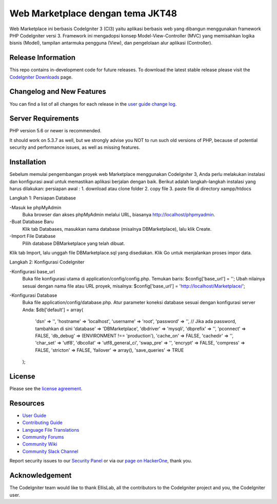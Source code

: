 ###################
Web Marketplace dengan tema JKT48
###################

Web Marketplace ini berbasis CodeIgniter 3 (CI3) yaitu aplikasi berbasis web yang dibangun menggunakan framework PHP CodeIgniter versi 3. Framework ini mengadopsi konsep Model-View-Controller (MVC) yang memisahkan logika bisnis (Model), tampilan antarmuka pengguna (View), dan pengelolaan alur aplikasi (Controller).

*******************
Release Information
*******************

This repo contains in-development code for future releases. To download the
latest stable release please visit the `CodeIgniter Downloads
<https://codeigniter.com/download>`_ page.

**************************
Changelog and New Features
**************************

You can find a list of all changes for each release in the `user
guide change log <https://github.com/bcit-ci/CodeIgniter/blob/develop/user_guide_src/source/changelog.rst>`_.

*******************
Server Requirements
*******************

PHP version 5.6 or newer is recommended.

It should work on 5.3.7 as well, but we strongly advise you NOT to run
such old versions of PHP, because of potential security and performance
issues, as well as missing features.

************
Installation
************

Sebelum memulai pengembangan proyek web Marketplace menggunakan CodeIgniter 3, Anda perlu melakukan instalasi dan konfigurasi awal untuk memastikan aplikasi berjalan dengan baik. Berikut adalah langkah-langkah instalasi yang harus dilakukan:
persiapan awal : 
1. download atau clone folder
2. copy file 
3. paste file di directory xampp/htdocs

Langkah 1: Persiapan Database

-Masuk ke phpMyAdmin
	Buka browser dan akses phpMyAdmin melalui URL, biasanya http://localhost/phpmyadmin.
-Buat Database Baru
	Klik tab Databases, masukkan nama database (misalnya DBMarketplace), lalu klik Create.
-Import File Database
	Pilih database DBMarketplace yang telah dibuat.
Klik tab Import, lalu unggah file DBMarketplace.sql yang disediakan.
Klik Go untuk menjalankan proses impor data.

Langkah 2: Konfigurasi CodeIgniter

-Konfigurasi base_url
	Buka file konfigurasi utama di application/config/config.php.
	Temukan baris:
	$config['base_url'] = '';
	Ubah nilainya sesuai dengan nama file atau URL proyek, misalnya:
	$config['base_url'] = 'http://localhost/Marketplace/';

-Konfigurasi Database
	Buka file application/config/database.php.
	Atur parameter koneksi database sesuai dengan konfigurasi server Anda:
	$db['default'] = array(
	    'dsn'   => '',
	    'hostname' => 'localhost',
	    'username' => 'root',
	    'password' => '', // Jika ada password, tambahkan di sini
	    'database' => 'DBMarketplace',
	    'dbdriver' => 'mysqli',
	    'dbprefix' => '',
	    'pconnect' => FALSE,
	    'db_debug' => (ENVIRONMENT !== 'production'),
	    'cache_on' => FALSE,
	    'cachedir' => '',
	    'char_set' => 'utf8',
	    'dbcollat' => 'utf8_general_ci',
	    'swap_pre' => '',
	    'encrypt' => FALSE,
	    'compress' => FALSE,
	    'stricton' => FALSE,
	    'failover' => array(),
	    'save_queries' => TRUE
	);


*******
License
*******

Please see the `license
agreement <https://github.com/bcit-ci/CodeIgniter/blob/develop/user_guide_src/source/license.rst>`_.

*********
Resources
*********

-  `User Guide <https://codeigniter.com/docs>`_
-  `Contributing Guide <https://github.com/bcit-ci/CodeIgniter/blob/develop/contributing.md>`_
-  `Language File Translations <https://github.com/bcit-ci/codeigniter3-translations>`_
-  `Community Forums <http://forum.codeigniter.com/>`_
-  `Community Wiki <https://github.com/bcit-ci/CodeIgniter/wiki>`_
-  `Community Slack Channel <https://codeigniterchat.slack.com>`_

Report security issues to our `Security Panel <mailto:security@codeigniter.com>`_
or via our `page on HackerOne <https://hackerone.com/codeigniter>`_, thank you.

***************
Acknowledgement
***************

The CodeIgniter team would like to thank EllisLab, all the
contributors to the CodeIgniter project and you, the CodeIgniter user.
